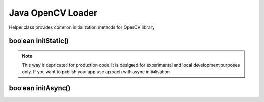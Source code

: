 ******************
Java OpenCV Loader
******************

.. highlight:: java
.. module:: org.opencv.android
    :platform: Android
    :synopsis: Implements Android dependent Java classes.
.. Class:: OpenCVLoader

Helper class provides common initialization methods for OpenCV library

boolean initStatic()
--------------------

.. method:: static boolean initStatic()
    
    Load and initialize OpenCV library from current application package. Roughly it is analog of system.loadLibrary("opencv_java")

    :rtype: boolean
    :return: Return true if initialization of OpenCV was successful

.. note:: This way is depricated for production code. It is designed for experimantal and local development purposes only. If you want to publish your app use aproach with async initialisation

boolean initAsync()
-------------------

.. method:: static boolean initAsync(String Version, Context AppContext, LoaderCallbackInterface Callback)

    Load and initialize OpenCV library using OpenCV Engine service.

    :param Version: OpenCV Library version
    :param AppContext: Application context for connecting to service
    :param Callback: Object, that implements LoaderCallbackInterface for handling Connection status. See BaseLoaderCallback.
    :rtype: boolean
    :return: Return true if initialization of OpenCV starts successfully
